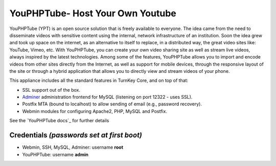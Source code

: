 YouPHPTube- Host Your Own Youtube
====================================
YouPHPTube (YPT) is an open source solution that is freely available 
to everyone. The idea came from the need to disseminate videos with 
sensitive content using the internal, network infrastructure of an 
institution. Soon the idea grew and took up space on the internet, as 
an alternative to itself to replace, in a distributed way, the great 
video sites like: YouTube, Vimeo, etc. With YouPHPTube, you can create 
your own video sharing site as well as stream live videos, always 
inspired by the latest technologies. Among some of the features, 
YouPHPTube allows you to import and encode videos from other sites 
directly from the Internet, as well as support for mobile devices, 
through the responsive layout of the site or through a hybrid application 
that allows you to directly view and stream videos of your phone.

This appliance includes all the standard features in TurnKey Core,
and on top of that:

- SSL support out of the box.
- `Adminer`_ administration frontend for MySQL (listening on port
  12322 - uses SSL).
- Postfix MTA (bound to localhost) to allow sending of email (e.g.,
  password recovery).
- Webmin modules for configuring Apache2, PHP, MySQL and Postfix.

See the `YouPHPTube docs`_ for further details

Credentials *(passwords set at first boot)*
-------------------------------------------

-  Webmin, SSH, MySQL, Adminer: username **root**
-  YouPHPTube: username **admin**


.. _YouPHPTube: https://www.youphptube.com/
.. _TurnKey Core: https://www.turnkeylinux.org/core
.. _Adminer: http://www.adminer.org/
